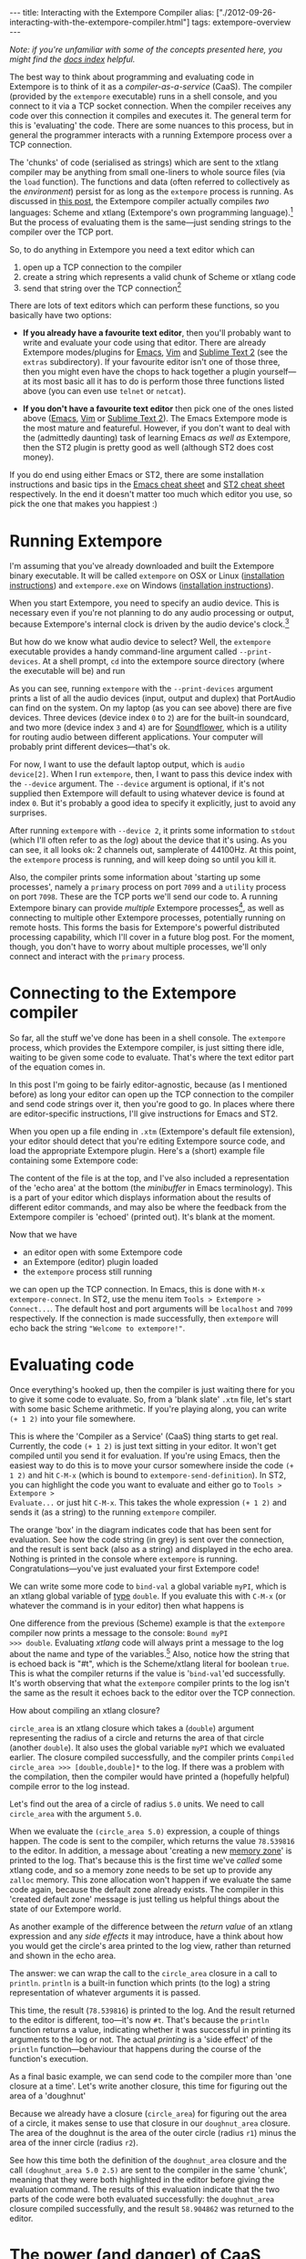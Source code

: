 #+begin_html
---
title: Interacting with the Extempore Compiler
alias: ["./2012-09-26-interacting-with-the-extempore-compiler.html"]
tags: extempore-overview
---
#+end_html

/Note: if you're unfamiliar with some of the concepts presented here,
you might find the [[file:../extempore-docs/index.org][docs index]] helpful./

The best way to think about programming and evaluating code in
Extempore is to think of it as a /compiler-as-a-service/ (CaaS). The
compiler (provided by the =extempore= executable) runs in a shell
console, and you connect to it via a TCP socket connection. When the
compiler receives any code over this connection it compiles and
executes it. The general term for this is 'evaluating' the code. There
are some nuances to this process, but in general the programmer
interacts with a running Extempore process over a TCP connection.

The 'chunks' of code (serialised as strings) which are sent to the
xtlang compiler may be anything from small one-liners to whole source
files (via the =load= function). The functions and data (often
referred to collectively as the /environment/) persist for as long as
the =extempore= process is running. As discussed in [[file:2012-08-07-extempore-philosophy.org][this post]], the
Extempore compiler actually compiles /two/ languages: Scheme and
xtlang (Extempore's own programming language).[fn:scm-vs-xtlang] But
the process of evaluating them is the same---just sending strings to
the compiler over the TCP port.

So, to do anything in Extempore you need a text editor which can
1. open up a TCP connection to the compiler
2. create a string which represents a valid chunk of Scheme or xtlang
   code
3. send that string over the TCP connection[fn:security]

There are lots of text editors which can perform these functions, so
you basically have two options:

- *If you already have a favourite text editor*, then you'll probably
  want to write and evaluate your code using that editor. There are
  already Extempore modes/plugins for [[https://github.com/digego/extempore/blob/master/extras/extempore.el][Emacs]], [[https://github.com/digego/extempore/blob/master/extras/extempore.vim][Vim]] and [[https://github.com/benswift/extempore-sublime][Sublime Text 2]]
  (see the =extras= subdirectory).
  If your favourite editor isn't one of those three, then you might
  even have the chops to hack together a plugin yourself---at its most
  basic all it has to do is perform those three functions listed above
  (you can even use =telnet= or =netcat=).

- *If you don't have a favourite text editor* then pick one of the
  ones listed above ([[http://www.gnu.org/software/emacs/][Emacs]], [[http://www.vim.org][Vim]] or [[http://www.sublimetext.com][Sublime Text 2]]). The Emacs
  Extempore mode is the most mature and featureful. However, if you
  don't want to deal with the (admittedly daunting) task of learning
  Emacs /as well as/ Extempore, then the ST2 plugin is pretty good as
  well (although ST2 does cost money).

If you do end using either Emacs or ST2, there are some installation
instructions and basic tips in the [[file:2012-10-10-extempore-emacs-cheat-sheet.org][Emacs cheat sheet]] and [[file:2012-10-23-extempore-st2-cheat-sheet.org][ST2 cheat
sheet]] respectively. In the end it doesn't matter too much which editor
you use, so pick the one that makes you happiest :)

* Running Extempore

I'm assuming that you've already downloaded and built the Extempore
binary executable. It will be called =extempore= on OSX or Linux
([[file:2013-03-20-building-extempore-on-osx-linux.org][installation instructions]]) and =extempore.exe= on Windows
([[file:2013-03-20-building-extempore-on-windows.org][installation instructions]]). 

When you start Extempore, you need to specify an audio device. This is
necessary even if you're not planning to do any audio processing or
output, because Extempore's internal clock is driven by the audio
device's clock.[fn:clock]

But how do we know what audio device to select? Well, the =extempore=
executable provides a handy command-line argument called
=--print-devices=. At a shell prompt, =cd= into the extempore source
directory (where the executable will be) and run

#+begin_html
  <div class="ui image segment">
    <img src="/img/interacting-with-compiler/extempore-print-devices.png"
         alt="">
  </div>
#+end_html

As you can see, running =extempore= with the =--print-devices=
argument prints a list of all the audio devices (input, output and
duplex) that PortAudio can find on the system. On my laptop (as you
can see above) there are five devices. Three devices (device index =0=
to =2=) are for the built-in soundcard, and two more (device index =3=
and =4=) are for [[http://code.google.com/p/soundflower/][Soundflower]], which is a utility for routing audio
between different applications. Your computer will probably print
different devices---that's ok.

For now, I want to use the default laptop output, which is =audio
device[2]=. When I run =extempore=, then, I want to pass this device
index with the =--device= argument. The =--device= argument is
optional, if it's not supplied then Extempore will default to using
whatever device is found at index =0=. But it's probably a good idea
to specify it explicitly, just to avoid any surprises.

#+begin_html
  <div class="ui image segment">
    <img src="/img/interacting-with-compiler/extempore-start.png" alt="">
  </div>
#+end_html

After running =extempore= with =--device 2=, it
prints some information to =stdout= (which I'll often refer to as the
/log/) about the device that it's using. As you can see, it all looks
ok: 2 channels out, samplerate of 44100Hz. At this point, the
=extempore= process is running, and will keep doing so until you kill
it.

Also, the compiler prints some information about 'starting up some
processes', namely a =primary= process on port =7099= and a =utility=
process on port =7098=. These are the TCP ports we'll send our code
to. A running Extempore binary can provide /multiple/ Extempore
processes[fn:threads], as well as connecting to multiple other
Extempore processes, potentially running on remote hosts. This forms
the basis for Extempore's powerful distributed processing capability,
which I'll cover in a future blog post. For the moment, though, you
don't have to worry about multiple processes, we'll only connect and
interact with the =primary= process.

* Connecting to the Extempore compiler

So far, all the stuff we've done has been in a shell console. The
=extempore= process, which provides the Extempore compiler, is just
sitting there idle, waiting to be given some code to evaluate. That's
where the text editor part of the equation comes in.

In this post I'm going to be fairly editor-agnostic, because (as I
mentioned before) as long your editor can open up the TCP connection
to the compiler and send code strings over it, then you're good to go.
In places where there are editor-specific instructions, I'll give
instructions for Emacs and ST2.

When you open up a file ending in =.xtm= (Extempore's default file
extension), your editor should detect that you're editing Extempore
source code, and load the appropriate Extempore plugin. Here's a
(short) example file containing some Extempore code:

#+begin_html
  <div class="ui image segment">
    <img src="/img/interacting-with-compiler/text-editor-start.png" alt="">
  </div>
#+end_html

The content of the file is at the top, and I've also included a
representation of the 'echo area' at the bottom (the /minibuffer/ in
Emacs terminology). This is a part of your editor which displays
information about the results of different editor commands, and may
also be where the feedback from the Extempore compiler is 'echoed'
(printed out). It's blank at the moment.

Now that we have
- an editor open with some Extempore code
- an Extempore (editor) plugin loaded
-  the =extempore= process still running
we can open up the TCP connection. In Emacs, this is done with =M-x
extempore-connect=. In ST2, use the menu item =Tools > Extempore >
Connect...=. The default host and port arguments will be =localhost=
and =7099= respectively. If the connection is made successfully, then
=extempore= will echo back the string ="Welcome to extempore!"=.

* Evaluating code

Once everything's hooked up, then the compiler is just waiting there
for you to give it some code to evaluate. So, from a 'blank slate'
=.xtm= file, let's start with some basic Scheme arithmetic. If you're
playing along, you can write =(+ 1 2)= into your file somewhere.

#+begin_html
  <div class="ui image segment">
    <img src="/img/interacting-with-compiler/scheme-code-input.png" alt="">
  </div>
#+end_html

This is where the 'Compiler as a Service' (CaaS) thing starts to get
real. Currently, the code =(+ 1 2)= is just text sitting in your
editor. It won't get compiled until you send it for evaluation. If
you're using Emacs, then the easiest way to do this is to move your
cursor somewhere inside the code =(+ 1 2)= and hit =C-M-x= (which is
bound to =extempore-send-definition=). In ST2, you can highlight the
code you want to evaluate and either go to =Tools > Extempore >
Evaluate...= or just hit =C-M-x=. This takes the whole expression
=(+ 1 2)= and sends it (as a string) to the running =extempore=
compiler.

#+begin_html
  <div class="ui image segment">
    <img src="/img/interacting-with-compiler/scheme-eval.png" alt="">
  </div>
#+end_html

The orange 'box' in the diagram indicates code that has been sent for
evaluation. See how the code string (in grey) is sent over the
connection, and the result is sent back (also as a string) and
displayed in the echo area. Nothing is printed in the console where
=extempore= is running. Congratulations---you've just evaluated your
first Extempore code!

We can write some more code to =bind-val= a global variable =myPI=,
which is an xtlang global variable of [[file:2012-08-09-xtlang-type-reference.org][type]] =double=. If you evaluate
this with =C-M-x= (or whatever the command is in your editor) then
what happens is

#+begin_html
  <div class="ui image segment">
    <img src="/img/interacting-with-compiler/xtlang-eval-1.png" alt="">
  </div>
#+end_html

One difference from the previous (Scheme) example is that the
=extempore= compiler now prints a message to the console: =Bound myPI
>>> double=. Evaluating /xtlang/ code will always print a message to
the log about the name and type of the variables.[fn:scheme-output]
Also, notice how the string that is echoed back is "#t", which is the
Scheme/xtlang literal for boolean =true=. This is what the compiler
returns if the value is '=bind-val='ed successfully. It's worth
observing that what the =extempore= compiler prints to the log isn't
the same as the result it echoes back to the editor over the TCP
connection.

How about compiling an xtlang closure?

#+begin_html
  <div class="ui image segment">
    <img src="/img/interacting-with-compiler/xtlang-eval-2.png" alt="">
  </div>
#+end_html

=circle_area= is an xtlang closure which takes a (=double=) argument
representing the radius of a circle and returns the area of that
circle (another =double=). It also uses the global variable =myPI= which
we evaluated earlier. The closure compiled successfully, and the
compiler prints =Compiled circle_area >>> [double,double]*= to the
log. If there was a problem with the compilation, then the compiler
would have printed a (hopefully helpful) compile error to the log
instead.

Let's find out the area of a circle of radius =5.0= units. We need to
call =circle_area= with the argument =5.0=.

#+begin_html
  <div class="ui image segment">
    <img src="/img/interacting-with-compiler/xtlang-eval-3.png" alt="">
  </div>
#+end_html

When we evaluate the =(circle_area 5.0)= expression, a couple of
things happen. The code is sent to the compiler, which returns the
value =78.539816= to the editor. In addition, a message about
'creating a new [[file:2012-08-17-memory-management-in-extempore.org][memory zone]]' is printed to the log. That's because
this is the first time we've /called/ some xtlang code, and so a
memory zone needs to be set up to provide any =zalloc= memory. This
zone allocation won't happen if we evaluate the same code again,
because the default zone already exists. The compiler in this 'created
default zone' message is just telling us helpful things about the
state of our Extempore world.

As another example of the difference between the /return value/ of an
xtlang expression and any /side effects/ it may introduce, have a
think about how you would get the circle's area printed to the log
view, rather than returned and shown in the echo area.

The answer: we can wrap the call to the =circle_area= closure in a
call to =println=. =println= is a built-in function which prints (to
the log) a string representation of whatever arguments it is passed.

#+begin_html
  <div class="ui image segment">
    <img src="/img/interacting-with-compiler/xtlang-eval-4.png" alt="">
  </div>
#+end_html

This time, the result (=78.539816=) is printed to the log. And the
result returned to the editor is different, too---it's now =#t=.
That's because the =println= function returns a value, indicating
whether it was successful in printing its arguments to the log or not.
The actual /printing/ is a 'side effect' of the =println=
function---behaviour that happens during the course of the function's
execution.

As a final basic example, we can send code to the compiler more than
'one closure at a time'. Let's write another closure, this time for
figuring out the area of a 'doughnut'

#+begin_html
  <div class="ui image segment">
    <img src="/img/interacting-with-compiler/doughnut-area.png" width="250px" alt="">
  </div>
#+end_html

Because we already have a closure (=circle_area=) for figuring out the
area of a circle, it makes sense to use that closure in our
=doughnut_area= closure. The area of the doughnut is the area of the
outer circle (radius =r1=) minus the area of the inner circle (radius
=r2=).

#+begin_html
  <div class="ui image segment">
    <img src="/img/interacting-with-compiler/xtlang-eval-5.png" alt="">
  </div>
#+end_html

See how this time both the definition of the =doughnut_area= closure
and the call =(doughnut_area 5.0 2.5)= are sent to the compiler in the
same 'chunk', meaning that they were both highlighted in the editor
before giving the evaluation command.  The results of this
evaluation indicate that the two parts of the code were both evaluated
successfully: the =doughnut_area= closure compiled successfully, and
the result =58.904862= was returned to the editor. 

* The power (and danger) of CaaS

Thus far in this post we've only evaluated code in the order it
appears in the file. Closures which use other closures or globals have
all worked fine. But when we kill the =extempore= process (i.e. with
=SIGINT=), the Extempore environment we've 'built up' isn't saved---it's
destroyed.

#+begin_html
  <div class="ui image segment">
    <img src="/img/interacting-with-compiler/extempore-restart.png" width="300px" alt="">
  </div>
#+end_html

After restarting the =extempore= process above, and reconnecting the
editor to it, let's try compiling the =doughnut_area= closure first:

#+begin_html
  <div class="ui image segment">
    <img src="/img/interacting-with-compiler/xtlang-compile-error.png" alt="">
  </div>
#+end_html

The =circle_area= closure isn't there anymore, and so the compiler
throws an error (and no value is returned to the editor). Because the
compiler is a 'service', it'll just evaluate the code and build up the
environment in whatever order you throw code at it. The source code
isn't necessarily a linear representation of the evolution of the
environment---it all depends on the 'evaluation trajectory' that you
take through the code.

So, if we go back and evaluate all the necessary code, everything
works properly

#+begin_html
  <div class="ui image segment">
    <img src="/img/interacting-with-compiler/xtlang-eval-6.png" alt="">
  </div>
#+end_html

One other thing you can do is /redefine/ the behaviour of existing
functions and variables.  For example, say we wanted to change our
=circle_area= function to use an ancient Egyptian approximation for
the area of a circle described on the [[http://en.wikipedia.org/wiki/Rhind_papyrus][Rhind papyrus]] (c. 1800BC).

In the editor, /change the code/ for the =circle_area= closure and
re-evaluate:

#+begin_html
  <div class="ui image segment">
    <img src="/img/interacting-with-compiler/xtlang-eval-7.png" alt="">
  </div>
#+end_html

The result is (slightly) different, but not too far off---not bad for
a 4000 year old formula. But the main thing is that the code to /call/
=circle_area= didn't change---only the definition did. The new closure
definition has to have the same signature as the old one, so that any
code which calls the existing closure will still work ok
(type-signature wise). This re-configurability in the behaviour of the
code lies at the heart of [[http://toplap.org][live coding]], a practice which has informed
much of the design of Extempore.

This should be a serious challenge to any notion you may have had
about the source code being the canonical definition of how an
Extempore 'program' behaves. In live programming, the programmer is
constantly both building /new/ code and data structures, and also
redefining and re-evaluating /old/ bits of code to fit better with the
current execution and environmental context. There are lots of deep
implications of this way of thinking about programming, and I won't go
into them here, but hopefully this has been helpful for thinking about
what programming in Extempore looks like.

Now, if you want to code everything up in source files which are
evaluated linearly from start to finish (e.g. with a call to =load=)
then you can still do that, too.  All of the Extempore libraries
(including those for DSP and graphics) work that way, and Extempore
still works great in that paradigm.  But you have the ability to dive
in and change things if you need to, and that opens up some
interesting possibilities.

This post is really just the tip of the compiler-as-a-service (CaaS)
iceberg. Extempore's CaaS will also let you do things like query for
all bound symbols, print all closures of a particular signature type,
return the [[http://en.wikipedia.org/wiki/Abstract_syntax_tree][abstract syntax tree]] of a particular closure, etc... In
fact the Extempore compiler itself is fully runtime modifiable!

* Next steps

There are lots of places to go now, you can keep reading through the
[[file:../extempore-docs/index.org][docs]], or start poking around the =examples/= subdirectory in the
Extempore source folder (which will be in
=/usr/local/Cellar/extempore/<version>/= if you installed Extempore
through homebrew).

Once you start doing that, you'll notice that loading whole libraries
on startup each time is /slow/. The good news is you can get around
this by [[file:2013-12-16-building-the-extempore-standard-library.org][pre-compiling the xtlang standard library]]. You
don't have to use the standard library, but it will save you a lot of
time on startup, and you don't lose any flexibility (the xtlang
functions can all still be re-defined on the fly) so it's probably not
a bad idea to use the library unless you have a reason not to.

Enjoy, and remember that if you have any problems you can hit us up on
 the [[mailto:extemporelang@googlegroups.com][mailing list]].
 The standard
library is both a binary file (=libs/xtm.{dll,so,dylib}= depending on
your platform) and a =libs/xtm.xtm= file which is the 'header' for the
xtlang code in this library---it tells Extempore about what closures
and other data are present in the library and how to call them. 

# If you've read a few of the other blog post on this site about
# programming in (with xtlang or Scheme) in Extempore, then you've
# probably heard me talk about 'evaluating' code. If you're used to C or
# C++ (or any other statically compiled language) this might seem like a
# strange notion---code is /compiled/, then it is /executed/. The
# compiler produces a static binary (for a given architecture), which
# can be distributed and run all over the place. In general, if any
# changes are made to the code then the binary has to be re-compiled and
# re-distributed.

# On the other hand, if you've programmed in a lisp[fn:lisps], or in
# some type of scripting language (e.g. perl, ruby or python), then
# you've probably seen a read-eval-print-loop (REPL) before. Also called
# 'interactive' development, in this style of programming you write bits
# of code, run them, and have the results printed 'echoed' back to you.
# The interpreter for the programming language /reads/ the code that you
# give it, /evaluates/ it (carries out the instructions it represents)
# and /prints/ the result. These REPL-style environments can be
# super-sophisticated,[fn:slime] providing lots of dynamic information
# about the state of the interpreters 'world' (often called the
# /environment/), i.e. the functions and data that the interpreter has
# seen in that programming session and is keeping track of.

# * Extempore and the (false) 'static vs dynamic language' dichotomy

# If you want to start a flame war on the internets, then just write a
# blog post called *Moving from (static language/framework x) to
# (dynamic language/framework y) at (company z)*. Bonus angry points if
# *company z* is a hot YC-backed startup, and a 10x multiplier if you
# mention clojure or node.js. Then you can sit back, watch the hacker
# news comment thread deteriorate, and weep for humanity. Ridiculousness
# aside, however, the dichotomy is kindof a false one anyway. In reality
# it's more of a spectrum, and both ends of the spectrum confer
# different advantages and disadvantages. The pertinent question for
# this post is /where does Extempore fit along this continuum/?

[fn:security] Currently Extempore doesn't support encrypted
connections for this purpose, and will blindly accept any connection
which makes the right handshake. This is obviously a security risk,
which will be addressed in a future release. For the moment, either
block the default ports (=7098= and =7099=) in your firewall so that
only machines on the local network can connect to Extempore, or cross
your fingers and rely on security through obscurity.

[fn:scm-vs-xtlang] There are lots of [[file:../2012-08-09-xtlang-type-reference.org][other]] [[file:../2012-08-17-memory-management-in-extempore.org][posts]] describing xtlang in
more detail. In this post, I'll just refer to the code generally, only
clarifying whether its Scheme or xtlang when there's a possibility for
confusion.

[fn:clock] This is a good thing: the audio clock will usually be more
stable and accurate than your computer's default system clock,
especially if you're using a dedicated external audio interface.

[fn:threads] Extempore's processes are kindof like POSIX threads.

[fn:scheme-output] Interpreted Scheme code, on the other hand, won't
cause the =extempore= process to print anything to the log.

# [fn:lisps] That is, one of the lisp family of languages, e.g. Common
# Lisp, Scheme, Clojure, Emacs Lisp, etc.

# [fn:slime] Have you /seen/ a lisp hacker using Slime and Emacs?  Wow.
# That's some seriously funky stuff.
